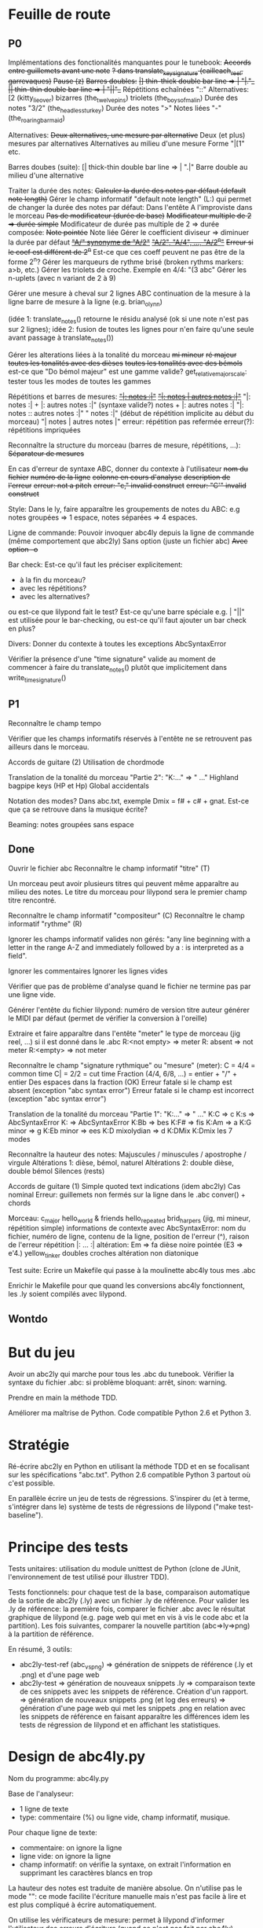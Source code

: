 * Feuille de route
** P0
Implémentations des fonctionalités manquantes pour le tunebook:
	+Accords entre guillemets avant une note+
	+? dans translate_key_signature (cailleach_reel, garrevaques)+
	+Pause (z)+
	+Barres doubles:+
		+|] thin-thick double bar line => \bar "|."_+
		+|| thin-thin double bar line => \bar "||"_+
	Répétitions echaînées "::"
	Alternatives:
		[2 (kitty_lie_over)
		bizarres (the_twelve_pins)
	triolets (the_boys_of_malin)
	Durée des notes "3/2" (the_headless_turkey)
	Durée des notes ">"
	Notes liées "-" (the_roaring_barmaid)

Alternatives:
	+Deux alternatives, une mesure par alternative+
	Deux (et plus) mesures par alternatives
	Alternatives au milieu d'une mesure
	Forme "|[1" etc.

Barres doubes (suite):
		[| thick-thin double bar line => \bar ".|"
		Barre double au milieu d'une alternative

Traiter la durée des notes:
	+Calculer la durée des notes par défaut (default note length)+
	Gérer le champ informatif "default note length" (L:) qui permet de changer la durée des notes par défaut:
		Dans l'entête
		A l'improviste dans le morceau
	+Pas de modificateur (durée de base)+
	+Modificateur multiple de 2 => durée simple+
	Modificateur de durée pas multiple de 2 => durée composée:
		+Note pointée+
		Note liée
	Gérer le coefficient diviseur => diminuer la durée par défaut
		+_"A/" synonyme de "A/2"_+
		+_"A/2", "A/4", ..., "A/2^n"_+
		+Erreur si le coef est différent de 2^n+
		Est-ce que ces coeff peuvent ne pas être de la forme 2^n?
	Gérer les marqueurs de rythme brisé (broken rythms markers: a>b, etc.)
	Gérer les triolets de croche. Exemple en 4/4: "(3 abc"
	Gérer les n-uplets (avec n variant de 2 à 9)

Gérer une mesure à cheval sur 2 lignes ABC 
	continuation de la mesure à la ligne
	barre de mesure à la ligne (e.g. brian_o_lynn)

	(idée 1: translate_notes() retourne le résidu analysé (ok si une
        note n'est pas sur 2 lignes); idée 2:
        fusion de toutes les lignes pour n'en faire qu'une seule avant
        passage à translate_notes())

Gérer les alterations liées à la tonalité du morceau
	+mi mineur+
	+ré majeur+
	+toutes les tonalités avec des dièses+
	+toutes les tonalités avec des bémols+
	est-ce que "Do bémol majeur" est une gamme valide?
	get_relative_major_scale: tester tous les modes de toutes les gammes

Répétitions et barres de mesures:
	+_"|: notes :|"_+
	+_"|: notes | autres notes :|"_+
        "|: notes :| + |: autres notes :|" (syntaxe valide?)
	notes + |: autres notes :|
	"|: notes :: autres notes :|"
	" notes :|" (début de répétition implicite au début du morceau)
	"| notes | autres notes |"
	erreur: répétition pas refermée
	erreur(?): répétitions impriquées

Reconnaître la structure du morceau (barres de mesure, répétitions, ...):
	+Séparateur de mesures+

En cas d'erreur de syntaxe ABC, donner du contexte à l'utilisateur
	+nom du fichier+
	+numéro de la ligne+
	+colonne en cours d'analyse+
	+description de l'erreur+
	+erreur: not a pitch+
	+erreur: "c," invalid construct+
	+erreur: "C'" invalid construct+

Style:
	Dans le ly, faire apparaître les groupements de notes du ABC: e.g
        notes groupées => 1 espace, notes séparées => 4 espaces.

Ligne de commande:
	Pouvoir invoquer abc4ly depuis la ligne de commande (même
        comportement que abc2ly)
		Sans option (juste un fichier abc)
		+Avec option -o+

Bar check:
	Est-ce qu'il faut les préciser explicitement:
	- à la fin du morceau?
	- avec les répétitions?
	- avec les alternatives?
	ou est-ce que lilypond fait le test?
	Est-ce qu'une barre spéciale e.g. \bar "||" est utilisée pour le
        bar-checking, ou est-ce qu'il faut ajouter un bar check en plus?

Divers:
	Donner du contexte à toutes les exceptions AbcSyntaxError

	Vérifier la présence d'une "time signature" valide au moment de
        commencer à faire du translate_notes() plutôt que implicitement
        dans write_time_signature()

** P1
Reconnaître le champ tempo

Vérifier que les champs informatifs réservés à l'entête ne se retrouvent
pas ailleurs dans le morceau.

Accords de guitare
	(2) Utilisation de chordmode

Translation de la tonalité du morceau "Partie 2": "K:..." => "\key ..."
	Highland bagpipe keys (HP et Hp)
	Global accidentals

Notation des modes? Dans abc.txt, exemple Dmix = f# + c# + gnat. Est-ce
que ça se retrouve dans la musique écrite?

Beaming: notes groupées sans espace

** Done
Ouvrir le fichier abc
Reconnaître le champ informatif "titre" (T)

Un morceau peut avoir plusieurs titres qui peuvent même apparaître au
milieu des notes. Le titre du morceau pour lilypond sera le premier
champ titre rencontré.

Reconnaître le champ informatif "compositeur" (C)
Reconnaître le champ informatif "rythme" (R)

Ignorer les champs informatif valides non gérés: "any line beginning
with a letter in the range A-Z and immediately followed by a : is
interpreted as a field".

Ignorer les commentaires
Ignorer les lignes vides

Vérifier que pas de problème d'analyse quand le fichier ne termine pas
par une ligne vide.

Générer l'entête du fichier lilypond:
    numéro de version
    titre
    auteur
    générer le MIDI par défaut (permet de vérifier la conversion à l'oreille)

Extraire et faire apparaître dans l'entête "meter" le type de morceau (jig
reel, ...) si il est donné dans le .abc
    R:<not empty> => meter
    R: absent => not meter
    R:<empty> => not meter

Reconnaître le champ "signature rythmique" ou "mesure" (meter):
	C = 4/4 = common time
	C| = 2/2 = cut time
	Fraction (4/4, 6/8, ...) = entier  + "/" + entier
	Des espaces dans la fraction (OK)
	Erreur fatale si le champ est absent (exception "abc syntax error")
	Erreur fatale si le champ est incorrect (exception "abc syntax error")

Translation de la tonalité du morceau "Partie 1": "K:..." => "\key ..."
	K:C => \key c \major
	K:s => AbcSyntaxError
	K: => AbcSyntaxError
	K:Bb => \key bes
	K:F# => \key fis
	K:Am => \key a \minor
	K:G minor => \key g \minor
	K:Eb minor => \key ees \minor
	K:D mixolydian => \key d \mixolydian
	K:DMix
	K:Dmix
	les 7 modes

Reconnaître la hauteur des notes:
	Majuscules / minuscules / apostrophe / virgule
	Altérations 1: dièse, bémol, naturel
	Altérations 2: double dièse, double bémol
	Silences (rests)

Accords de guitare
	(1) Simple quoted text indications (idem abc2ly)
		Cas nominal
		Erreur: guillemets non fermés sur la ligne dans le .abc
		conver() + chords

Morceau:
	c_major
	hello_world & friends
	hello_repeated
	brid_harper_s (jig, mi mineur, répétition simple)
		informations de contexte avec AbcSyntaxError: nom du
        fichier, numéro de ligne, contenu de la ligne, position de
        l'erreur (^), raison de l'erreur
		répétition |: ... :|
	        altération: Em => fa dièse
		noire pointée (E3 => e'4.)
	yellow_tinker
		doubles croches
		altération non diatonique

Test suite:
	Ecrire un Makefile qui passe à la moulinette abc4ly tous mes .abc

	Enrichir le Makefile pour que quand les conversions abc4ly
        fonctionnent, les .ly soient compilés avec lilypond.

** Wontdo

* But du jeu
Avoir un abc2ly qui marche pour tous les .abc du tunebook. Vérifier la
syntaxe du fichier .abc: si problème bloquant: arrêt, sinon: warning.

Prendre en main la méthode TDD.

Améliorer ma maîtrise de Python. Code compatible Python 2.6 et Python 3.

* Stratégie
Ré-écrire abc2ly en Python en utilisant la méthode TDD et en se
focalisant sur les spécifications "abc.txt". Python 2.6 compatible
Python 3 partout où c'est possible.

En parallèle écrire un jeu de tests de régressions. S'inspirer du (et à
terme, s'intégrer dans le) système de tests de régressions de lilypond
("make test-baseline").

* Principe des tests
Tests unitaires: utilisation du module unittest de Python (clone de
JUnit, l'environnement de test utilisé pour illustrer TDD).

Tests fonctionnels: pour chaque test de la base, comparaison automatique
de la sortie de abc2ly (.ly) avec un fichier .ly de référence. Pour
valider les .ly de référence: la première fois, comparer le fichier .abc
avec le résultat graphique de lilypond (e.g. page web qui met en vis à
vis le code abc et la partition). Les fois suivantes, comparer la
nouvelle partition (abc=>ly=>png) à la partition de référence.

En résumé, 3 outils:
  - abc2ly-test-ref (abc_vs_png) => génération de snippets de référence
    (.ly et .png) et d'une page web
  - abc2ly-test
    => génération de nouveaux snippets .ly
    => comparaison texte de ces snippets avec les snippets de
    référence. Création d'un rapport.
    => génération de nouveaux snippets .png (et log des erreurs)
    => génération d'une page web qui met les snippets .png en relation
    avec les snippets de référence en faisant apparaître les différences
    idem les tests de régression de lilypond et en affichant les
    statistiques.

* Design de abc4ly.py
Nom du programme: abc4ly.py

Base de l'analyseur: 
- 1 ligne de texte
- type: commentaire (%) ou ligne vide, champ informatif, musique.

Pour chaque ligne de texte:
    - commentaire: on ignore la ligne
    - ligne vide: on ignore la ligne
    - champ informatif: on vérifie la syntaxe, on extrait l'information
      en supprimant les caractères blancs en trop

La hauteur des notes est traduite de manière absolue. On n'utilise pas
le mode "\relative": ce mode facilite l'écriture manuelle mais n'est pas
facile à lire et est plus compliqué à écrire automatiquement.

On utilise les vérificateurs de mesure: permet à lilypond d'informer
l'utilisateur des erreurs d'écriture (quand ce n'est pas fait par abc4ly).

Style de la sortie lilypond (basé sur les guidelines lilypond et sur des
exemples mutopia):
	1 espace entre deux notes (vu dans des exemples sur mutopia)
	Une mesure par ligne de texte
	Identer les accolades (4 espaces)

* Gestion des champs informatifs
On retient les champs informatifs suivants:

Pour l'entête (titre, auteur, type de morceau):

    dans un premier temps:

Field name            header tune elsewhere Used by Examples and notes
==========            ====== ==== ========= ======= ==================
C:composer            yes                           C:Trad.
R:rhythm              yes         yes       index   R:R, R:reel
T:title               second yes                    T:Paddy O'Rafferty

    dans un second temps, pourquoi pas:

Field name            header tune elsewhere Used by Examples and notes
==========            ====== ==== ========= ======= ==================
D:discography         yes                   archive D:Chieftans IV
H:history             yes         yes       archive H:This tune said to ...


Pour la musique:

Field name            header tune elsewhere Used by Examples and notes
==========            ====== ==== ========= ======= ==================
K:key                 last   yes                    K:G, K:Dm, K:AMix
L:default note length yes    yes                    L:1/4, L:1/8
M:meter               yes    yes  yes               M:3/4, M:4/4
Q:tempo               yes    yes                    Q:200, Q:C2=200


Champs ignorés:

Field name            header tune elsewhere Used by Examples and notes
==========            ====== ==== ========= ======= ==================
A:area                yes                           A:Donegal, A:Bampton
B:book                yes         yes       archive B:O'Neills
E:elemskip            yes    yes                    see Line Breaking
F:file name                         yes               see index.tex
G:group               yes         yes       archive G:flute
I:information         yes         yes       playabc
N:notes               yes                           N:see also O'Neills - 234
O:origin              yes         yes       index   O:I, O:Irish, O:English
P:parts               yes    yes                    P:ABAC, P:A, P:B
S:source              yes                           S:collected in Brittany
W:words                      yes                    W:Hey, the dusty miller
X:reference number    first                         X:1, X:2
Z:transcription note  yes                           Z:from photocopy

Les champs spécifiés dans abc.txt mais non traités par myabc2ly sont
ignorés silencieusement. La découverte d'un champ informatif non
spécifié génère l'affichage d'un warning.
* Rappels ABC
Durée des notes par défaut:
	1. Calculer (Evaluer) la signature rythmique qu'on appelera DTS
           (decimal tempo signature).
	   Exemples: dts(3/4) = 0.75; dts(2/2) = 1
	2. Si dts < 0.75: default note length = sixteenth note (double
           croche = 16). Sinon (dts >= 0.75): default note length = eighth
           note (croche = 8)

Accords de guitare: entre guillemets doubles (") avant la note au dessu
de laquelle se produit le changement d'accord.

Barres:
	:|| => pas dans le bestiaire abc.txt => illégal

** Grammaire ABC
Qu'est-ce qu'une note?

note : [ guitar_chord ] | [ accent ] | [ accidental ] pitch \
              [ octaver ] [ lenght_modifier ]

accidental : '^' | '=' | '_' | '^^' |'__'

pitch : [a-gAG]

octaver : "'" | ','

length_modifier : multiplier | divider

multiplier = number

divider = /number

* Rappels lilypond
Altérations: bémol=es (e.g. bes pour sib), dièse=is

Tonalité du morceau:
	Gamme majeure: \key <hauteur> \major (e.g. "\key g \major")
	Gamme mineure: \key <hauteur> \minor (e.g. \key bes \minor) (sib mineur)
	Mode: \key <hauteur> \<mode> (e.g \key d \mixolydian)
	Pour faire plus compliqué: utiliser la propriété "Staff.keySignature"

Pour exprimer la durée des notes en lilypond:
	1 = whole note, 2 = half note (blanche), 4 = quarter note (noire)
	. = note pointée

Exemples réels de musique écrite avec lilypond: http://www.mutopiaproject.org/

Répétition: \repeat volta 2 { ... }

Ecriture des accords "à la abc2ly" en utilisant la syntaxe "simple
quoted text indications": un accord de guitare est (simplement)
représenté avec e.g. ^"Am" après la note où se produit le changement
d'accord. => utilisation

* Equivalence ABC <=> lilypond
** Hauteur des notes

En notation absolue et avec la clé \treble de LilyPond:

| ABC | LilyPond |
|-----+----------|
| C,  | c        |
| C   | c'       |
| c   | c''      |
| c'  | c'''     |

** Durée des notes
